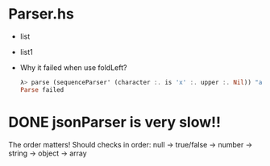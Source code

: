* Parser.hs
   - list
   - list1
   - Why it failed when use foldLeft?
     #+begin_src haskell
     λ> parse (sequenceParser' (character :. is 'x' :. upper :. Nil)) "axCdef"
     Parse failed
     #+end_src
* DONE jsonParser is very slow!!
CLOSED: [2015-05-10 Sun 22:22]
   The order matters! 
   Should checks in order: null -> true/false -> number -> string -> object -> array
